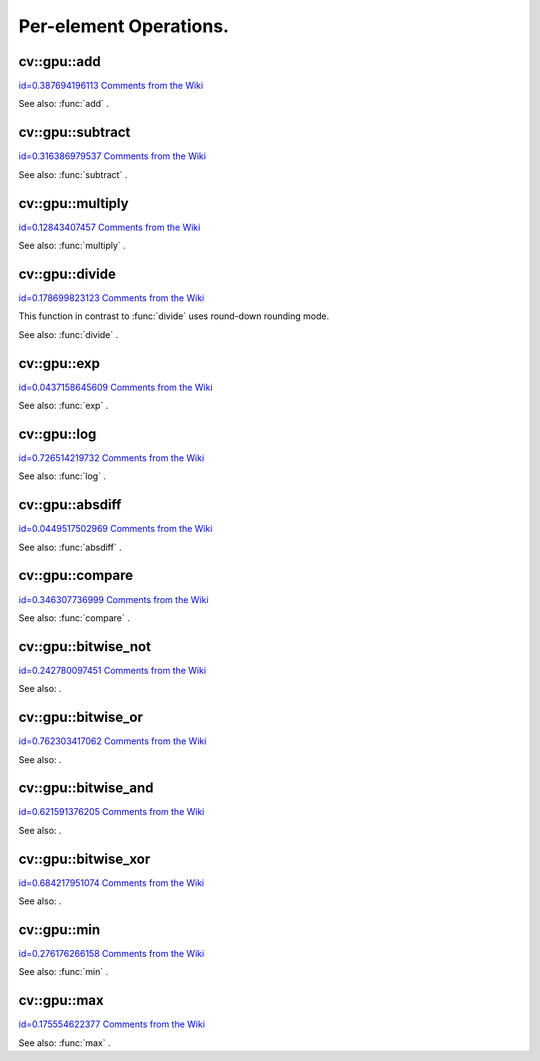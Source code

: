 Per-element Operations.
=======================

.. highlight:: cpp



.. index:: gpu::add


cv::gpu::add
------------

`id=0.387694196113 Comments from the Wiki <http://opencv.willowgarage.com/wiki/documentation/cpp/gpu/gpu%3A%3Aadd>`__




.. cfunction:: void add(const GpuMat\& a, const GpuMat\& b, GpuMat\& c)

    Computes matrix-matrix or matrix-scalar sum.





    
    :param a: First source matrix.  ``CV_8UC1`` ,  ``CV_8UC4`` ,  ``CV_32SC1``  and  ``CV_32FC1``  matrices are supported for now. 
    
    
    :param b: Second source matrix. Must have the same size and type as  ``a`` . 
    
    
    :param c: Destination matrix. Will have the same size and type as  ``a`` . 
    
    
    


.. cfunction:: void add(const GpuMat\& a, const Scalar\& sc, GpuMat\& c)





    
    * **a** Source matrix.  ``CV_32FC1``  and  ``CV_32FC2``  matrixes are supported for now. 
    
    
    * **b** Source scalar to be added to the source matrix. 
    
    
    * **c** Destination matrix. Will have the same size and type as  ``a`` . 
    
    
    
See also: 
:func:`add`
.



.. index:: gpu::subtract


cv::gpu::subtract
-----------------

`id=0.316386979537 Comments from the Wiki <http://opencv.willowgarage.com/wiki/documentation/cpp/gpu/gpu%3A%3Asubtract>`__




.. cfunction:: void subtract(const GpuMat\& a, const GpuMat\& b, GpuMat\& c)

    Subtracts matrix from another matrix (or scalar from matrix).





    
    :param a: First source matrix.  ``CV_8UC1`` ,  ``CV_8UC4`` ,  ``CV_32SC1``  and  ``CV_32FC1``  matrices are supported for now. 
    
    
    :param b: Second source matrix. Must have the same size and type as  ``a`` . 
    
    
    :param c: Destination matrix. Will have the same size and type as  ``a`` . 
    
    
    


.. cfunction:: void subtract(const GpuMat\& a, const Scalar\& sc, GpuMat\& c)





    
    * **a** Source matrix.   ``CV_32FC1``  and  ``CV_32FC2``  matrixes are supported for now. 
    
    
    * **b** Scalar to be subtracted from the source matrix elements. 
    
    
    * **c** Destination matrix. Will have the same size and type as  ``a`` . 
    
    
    
See also: 
:func:`subtract`
.



.. index:: gpu::multiply


cv::gpu::multiply
-----------------

`id=0.12843407457 Comments from the Wiki <http://opencv.willowgarage.com/wiki/documentation/cpp/gpu/gpu%3A%3Amultiply>`__




.. cfunction:: void multiply(const GpuMat\& a, const GpuMat\& b, GpuMat\& c)

    Computes per-element product of two matrices (or of matrix and scalar).





    
    :param a: First source matrix.  ``CV_8UC1`` ,  ``CV_8UC4`` ,  ``CV_32SC1``  and  ``CV_32FC1``  matrices are supported for now. 
    
    
    :param b: Second source matrix. Must have the same size and type as  ``a`` . 
    
    
    :param c: Destionation matrix. Will have the same size and type as  ``a`` . 
    
    
    


.. cfunction:: void multiply(const GpuMat\& a, const Scalar\& sc, GpuMat\& c)





    
    * **a** Source matrix.   ``CV_32FC1``  and  ``CV_32FC2``  matrixes are supported for now. 
    
    
    * **b** Scalar to be multiplied by. 
    
    
    * **c** Destination matrix. Will have the same size and type as  ``a`` . 
    
    
    
See also: 
:func:`multiply`
.



.. index:: gpu::divide


cv::gpu::divide
---------------

`id=0.178699823123 Comments from the Wiki <http://opencv.willowgarage.com/wiki/documentation/cpp/gpu/gpu%3A%3Adivide>`__




.. cfunction:: void divide(const GpuMat\& a, const GpuMat\& b, GpuMat\& c)

    Performs per-element division of two matrices (or division of matrix by scalar).





    
    :param a: First source matrix.  ``CV_8UC1`` ,  ``CV_8UC4`` ,  ``CV_32SC1``  and  ``CV_32FC1``  matrices are supported for now. 
    
    
    :param b: Second source matrix. Must have the same size and type as  ``a`` . 
    
    
    :param c: Destionation matrix. Will have the same size and type as  ``a`` . 
    
    
    


.. cfunction:: void divide(const GpuMat\& a, const Scalar\& sc, GpuMat\& c)





    
    * **a** Source matrix.   ``CV_32FC1``  and  ``CV_32FC2``  matrixes are supported for now. 
    
    
    * **b** Scalar to be divided by. 
    
    
    * **c** Destination matrix. Will have the same size and type as  ``a`` . 
    
    
    
This function in contrast to 
:func:`divide`
uses round-down rounding mode.

See also: 
:func:`divide`
.



.. index:: gpu::exp


cv::gpu::exp
------------

`id=0.0437158645609 Comments from the Wiki <http://opencv.willowgarage.com/wiki/documentation/cpp/gpu/gpu%3A%3Aexp>`__




.. cfunction:: void exp(const GpuMat\& a, GpuMat\& b)

    Computes exponent of each matrix element.





    
    :param a: Source matrix.  ``CV_32FC1``  matrixes are supported for now. 
    
    
    :param b: Destination matrix. Will have the same size and type as  ``a`` . 
    
    
    
See also: 
:func:`exp`
.



.. index:: gpu::log


cv::gpu::log
------------

`id=0.726514219732 Comments from the Wiki <http://opencv.willowgarage.com/wiki/documentation/cpp/gpu/gpu%3A%3Alog>`__




.. cfunction:: void log(const GpuMat\& a, GpuMat\& b)

    Computes natural logarithm of absolute value of each matrix element.





    
    :param a: Source matrix.  ``CV_32FC1``  matrixes are supported for now. 
    
    
    :param b: Destination matrix. Will have the same size and type as  ``a`` . 
    
    
    
See also: 
:func:`log`
.



.. index:: gpu::absdiff


cv::gpu::absdiff
----------------

`id=0.0449517502969 Comments from the Wiki <http://opencv.willowgarage.com/wiki/documentation/cpp/gpu/gpu%3A%3Aabsdiff>`__




.. cfunction:: void absdiff(const GpuMat\& a, const GpuMat\& b, GpuMat\& c)

    Computes per-element absolute difference of two matrices (or of matrix and scalar).





    
    :param a: First source matrix.  ``CV_8UC1`` ,  ``CV_8UC4`` ,  ``CV_32SC1``  and  ``CV_32FC1``  matrices are supported for now. 
    
    
    :param b: Second source matrix. Must have the same size and type as  ``a`` . 
    
    
    :param c: Destionation matrix. Will have the same size and type as  ``a`` . 
    
    
    


.. cfunction:: void absdiff(const GpuMat\& a, const Scalar\& s, GpuMat\& c)





    
    * **a** Source matrix.  ``CV_32FC1``  matrixes are supported for now. 
    
    
    * **b** Scalar to be subtracted from the source matrix elements. 
    
    
    * **c** Destination matrix. Will have the same size and type as  ``a`` . 
    
    
    
See also: 
:func:`absdiff`
.



.. index:: gpu::compare


cv::gpu::compare
----------------

`id=0.346307736999 Comments from the Wiki <http://opencv.willowgarage.com/wiki/documentation/cpp/gpu/gpu%3A%3Acompare>`__




.. cfunction:: void compare(const GpuMat\& a, const GpuMat\& b, GpuMat\& c, int cmpop)

    Compares elements of two matrices.





    
    :param a: First source matrix.  ``CV_8UC4``  and  ``CV_32FC1``  matrices are supported for now. 
    
    
    :param b: Second source matrix. Must have the same size and type as  ``a`` . 
    
    
    :param c: Destination matrix. Will have the same size as  ``a``  and be  ``CV_8UC1``  type. 
    
    
    :param cmpop: Flag specifying the relation between the elements to be checked: 
          
            * **CMP_EQ** :math:`=` 
             
            * **CMP_GT** :math:`>` 
             
            * **CMP_GE** :math:`\ge` 
             
            * **CMP_LT** :math:`<` 
             
            * **CMP_LE** :math:`\le` 
             
            * **CMP_NE** :math:`\ne` 
             
             
    
    
    
See also: 
:func:`compare`
.



.. index:: cv::gpu::bitwise_not

.. _cv::gpu::bitwise_not:

cv::gpu::bitwise_not
--------------------

`id=0.242780097451 Comments from the Wiki <http://opencv.willowgarage.com/wiki/documentation/cpp/gpu/cv%3A%3Agpu%3A%3Abitwise_not>`__




.. cfunction:: void bitwise_not(const GpuMat\& src, GpuMat\& dst,   const GpuMat\& mask=GpuMat())



.. cfunction:: void bitwise_not(const GpuMat\& src, GpuMat\& dst,   const GpuMat\& mask, const Stream\& stream)

    Performs per-element bitwise inversion.





    
    :param src: Source matrix. 
    
    
    :param dst: Destination matrix. Will have the same size and type as  ``src`` . 
    
    
    :param mask: Optional operation mask. 8-bit single channel image. 
    
    
    :param stream: Stream for the asynchronous version. 
    
    
    
See also: 
.



.. index:: cv::gpu::bitwise_or

.. _cv::gpu::bitwise_or:

cv::gpu::bitwise_or
-------------------

`id=0.762303417062 Comments from the Wiki <http://opencv.willowgarage.com/wiki/documentation/cpp/gpu/cv%3A%3Agpu%3A%3Abitwise_or>`__




.. cfunction:: void bitwise_or(const GpuMat\& src1, const GpuMat\& src2, GpuMat\& dst,   const GpuMat\& mask=GpuMat())



.. cfunction:: void bitwise_or(const GpuMat\& src1, const GpuMat\& src2, GpuMat\& dst,   const GpuMat\& mask, const Stream\& stream)

    Performs per-element bitwise disjunction of two matrices.





    
    :param src1: First source matrix. 
    
    
    :param src2: Second source matrix. It must have the same size and type as  ``src1`` . 
    
    
    :param dst: Destination matrix. Will have the same size and type as  ``src1`` . 
    
    
    :param mask: Optional operation mask. 8-bit single channel image. 
    
    
    :param stream: Stream for the asynchronous version. 
    
    
    
See also: 
.



.. index:: cv::gpu::bitwise_and

.. _cv::gpu::bitwise_and:

cv::gpu::bitwise_and
--------------------

`id=0.621591376205 Comments from the Wiki <http://opencv.willowgarage.com/wiki/documentation/cpp/gpu/cv%3A%3Agpu%3A%3Abitwise_and>`__




.. cfunction:: void bitwise_and(const GpuMat\& src1, const GpuMat\& src2, GpuMat\& dst,   const GpuMat\& mask=GpuMat())



.. cfunction:: void bitwise_and(const GpuMat\& src1, const GpuMat\& src2, GpuMat\& dst,   const GpuMat\& mask, const Stream\& stream)

    Performs per-element bitwise conjunction of two matrices.





    
    :param src1: First source matrix. 
    
    
    :param src2: Second source matrix. It must have the same size and type as  ``src1`` . 
    
    
    :param dst: Destination matrix. Will have the same size and type as  ``src1`` . 
    
    
    :param mask: Optional operation mask. 8-bit single channel image. 
    
    
    :param stream: Stream for the asynchronous version. 
    
    
    
See also: 
.



.. index:: cv::gpu::bitwise_xor

.. _cv::gpu::bitwise_xor:

cv::gpu::bitwise_xor
--------------------

`id=0.684217951074 Comments from the Wiki <http://opencv.willowgarage.com/wiki/documentation/cpp/gpu/cv%3A%3Agpu%3A%3Abitwise_xor>`__




.. cfunction:: void bitwise_xor(const GpuMat\& src1, const GpuMat\& src2, GpuMat\& dst,   const GpuMat\& mask=GpuMat())



.. cfunction:: void bitwise_xor(const GpuMat\& src1, const GpuMat\& src2, GpuMat\& dst,   const GpuMat\& mask, const Stream\& stream)

    Performs per-element bitwise "exclusive or" of two matrices.





    
    :param src1: First source matrix. 
    
    
    :param src2: Second source matrix. It must have the same size and type as  ``src1`` . 
    
    
    :param dst: Destination matrix. Will have the same size and type as  ``src1`` . 
    
    
    :param mask: Optional operation mask. 8-bit single channel image. 
    
    
    :param stream: Stream for the asynchronous version. 
    
    
    
See also: 
.



.. index:: gpu::min


cv::gpu::min
------------

`id=0.276176266158 Comments from the Wiki <http://opencv.willowgarage.com/wiki/documentation/cpp/gpu/gpu%3A%3Amin>`__




.. cfunction:: void min(const GpuMat\& src1, const GpuMat\& src2, GpuMat\& dst)



.. cfunction:: void min(const GpuMat\& src1, const GpuMat\& src2, GpuMat\& dst,   const Stream\& stream)

    Computes per-element minimum of two matrices (or of matrix and scalar).





    
    :param src1: First source matrix. 
    
    
    :param src2: Second source matrix. 
    
    
    :param dst: Destination matrix. Will have the same size and type as  ``src1`` . 
    
    
    :param stream: Stream for the asynchronous version. 
    
    
    


.. cfunction:: void min(const GpuMat\& src1, double src2, GpuMat\& dst)



.. cfunction:: void min(const GpuMat\& src1, double src2, GpuMat\& dst,   const Stream\& stream)





    
    * **src1** Source matrix. 
    
    
    * **src2** Scalar to be compared with. 
    
    
    * **dst** Destination matrix. Will have the same size and type as  ``src1`` . 
    
    
    * **stream** Stream for the asynchronous version. 
    
    
    
See also: 
:func:`min`
.



.. index:: gpu::max


cv::gpu::max
------------

`id=0.175554622377 Comments from the Wiki <http://opencv.willowgarage.com/wiki/documentation/cpp/gpu/gpu%3A%3Amax>`__




.. cfunction:: void max(const GpuMat\& src1, const GpuMat\& src2, GpuMat\& dst)



.. cfunction:: void max(const GpuMat\& src1, const GpuMat\& src2, GpuMat\& dst,   const Stream\& stream)

    Computes per-element maximum of two matrices (or of matrix and scalar).





    
    :param src1: First source matrix. 
    
    
    :param src2: Second source matrix. 
    
    
    :param dst: Destination matrix. Will have the same size and type as  ``src1`` . 
    
    
    :param stream: Stream for the asynchronous version. 
    
    
    


.. cfunction:: void max(const GpuMat\& src1, double src2, GpuMat\& dst)



.. cfunction:: void max(const GpuMat\& src1, double src2, GpuMat\& dst,   const Stream\& stream)





    
    * **src1** Source matrix. 
    
    
    * **src2** Scalar to be compared with. 
    
    
    * **dst** Destination matrix. Will have the same size and type as  ``src1`` . 
    
    
    * **stream** Stream for the asynchronous version. 
    
    
    
See also: 
:func:`max`
.
